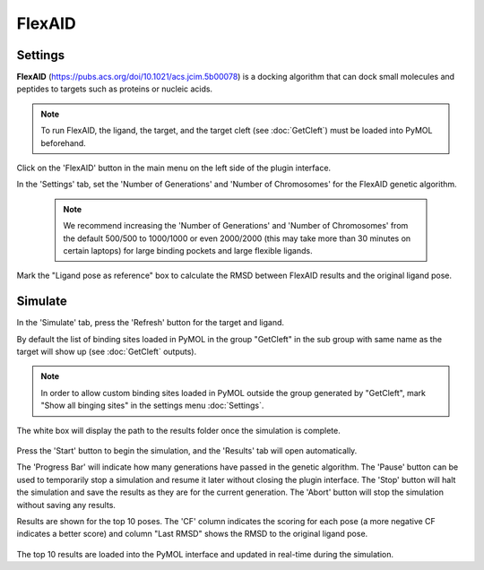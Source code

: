 .. _FlexAID:

FlexAID
=======
Settings
---------

**FlexAID** (https://pubs.acs.org/doi/10.1021/acs.jcim.5b00078) is a docking algorithm that can dock small molecules and peptides to targets such as proteins or nucleic acids.

.. note::

    To run FlexAID, the ligand, the target, and the target cleft (see :doc:`GetCleft`) must be loaded into PyMOL beforehand.

Click on the 'FlexAID' button in the main menu on the left side of the plugin interface.

In the 'Settings' tab, set the 'Number of Generations' and 'Number of Chromosomes' for the FlexAID genetic algorithm.

    .. note::

        We recommend increasing the 'Number of Generations' and 'Number of Chromosomes' from the default 500/500 to 1000/1000 or even 2000/2000 (this may take more than 30 minutes on certain laptops) for large binding pockets and large flexible ligands.

    .. image:: /_static/images/Flexaid/flexaid_settings.png
           :alt: An example image
           :width: 65%
           :align: center

Mark the "Ligand pose as reference" box to calculate the RMSD between FlexAID results and the original ligand pose.

Simulate
-------------

In the 'Simulate' tab, press the 'Refresh' button for the target and ligand.

By default the list of binding sites loaded in PyMOL in the group "GetCleft" in the sub group with same name as the target will show up (see :doc:`GetCleft` outputs).

.. note::
    In order to allow custom binding sites loaded in PyMOL outside the group generated by "GetCleft", mark "Show all binging sites" in the settings menu :doc:`Settings`.

The white box will display the path to the results folder once the simulation is complete.

    .. image:: /_static/images/Flexaid/flexaid_simulate.png
           :alt: An example image
           :width: 65%
           :align: center

Press the 'Start' button to begin the simulation, and the 'Results' tab will open automatically.

The 'Progress Bar' will indicate how many generations have passed in the genetic algorithm. The 'Pause' button can be used to temporarily stop a simulation and resume it later without closing the plugin interface. The 'Stop' button will halt the simulation and save the results as they are for the current generation. The 'Abort' button will stop the simulation without saving any results.

Results are shown for the top 10 poses. The 'CF' column indicates the scoring for each pose (a more negative CF indicates a better score) and column "Last RMSD" shows the RMSD to the original ligand pose.

    .. image:: /_static/images/Flexaid/flexaid_result.png
           :alt: An example image
           :width: 100%
           :align: center

The top 10 results are loaded into the PyMOL interface and updated in real-time during the simulation.
